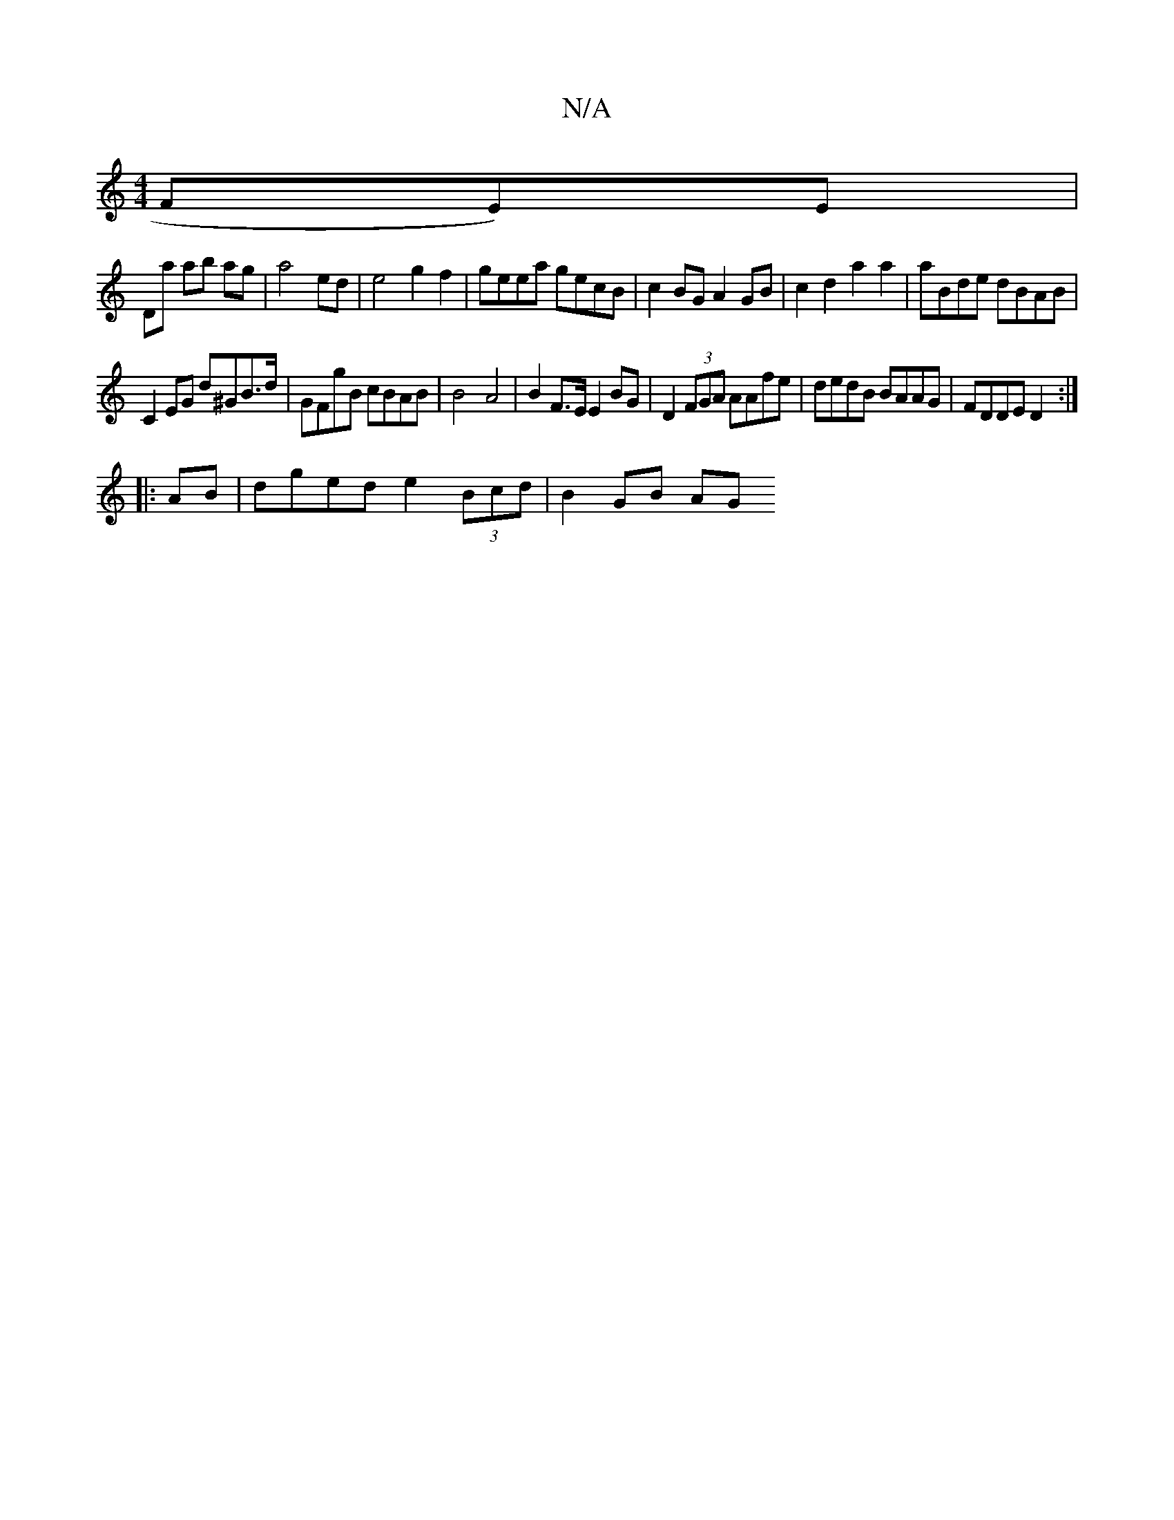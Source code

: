 X:1
T:N/A
M:4/4
R:N/A
K:Cmajor
3FE)E|
Dmaj' ab ag | a4 ed | e4 g2 f2 | geea gecB | c2 BG A2 GB | c2d2 a2a2 |aBde dBAB|
C2EG d^GB>d|GFgB cBAB | B4- A4 | B2 F>E E2 BG | D2 (3FGA AAfe | dedB BAAG |FDDE D2:|
|:AB|dged e2 (3Bcd|B2 GB AG